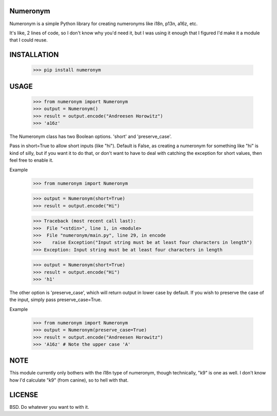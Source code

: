 Numeronym
=========

Numeronym is a simple Python library for creating numeronyms
like i18n, p13n, a16z, etc.  

It's like, 2 lines of code, so I don't know why you'd need it, 
but I was using it enough that I figured I'd make it a 
module that I could reuse. 

INSTALLATION
============

    >>> pip install numeronym

USAGE
=====

    >>> from numeronym import Numeronym
    >>> output = Numeronym()
    >>> result = output.encode("Andreesen Horowitz")
    >>> 'a16z'

The Numeronym class has two Boolean options.  'short' and 
'preserve_case'.

Pass in short=True to allow short inputs (like "hi").  Default
is False, as creating a numeronym for something like "hi" is 
kind of silly, but if you want it to do that, or don't want to 
have to deal with catching the exception for short values, then
feel free to enable it. 

Example

    >>> from numeronym import Numeronym

    >>> output = Numeronym(short=True)
    >>> result = output.encode("Hi")
    
    >>> Traceback (most recent call last):
    >>>  File "<stdin>", line 1, in <module>
    >>>  File "numeronym/main.py", line 29, in encode
    >>>    raise Exception("Input string must be at least four characters in length")
    >>> Exception: Input string must be at least four characters in length

    >>> output = Numeronym(short=True)
    >>> result = output.encode("Hi")
    >>> 'h1' 

The other option is 'preserve_case', which will return output in lower 
case by default.  If you wish to preserve the case of the input, 
simply pass preserve_case=True. 

Example

    >>> from numeronym import Numeronym
    >>> output = Numeronym(preserve_case=True)
    >>> result = output.encode("Andreesen Horowitz")
    >>> 'A16z' # Note the upper case 'A' 

NOTE
====

This module currently only bothers with the i18n type of
numeronym, though technically, "k9" is one as well.  I 
don't know how I'd calculate "k9" (from canine), so to hell
with that.  

LICENSE
=======

BSD.  Do whatever you want to with it. 
